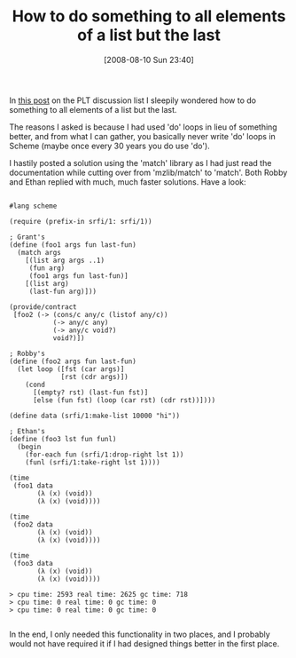 #+POSTID: 413
#+DATE: [2008-08-10 Sun 23:40]
#+OPTIONS: toc:nil num:nil todo:nil pri:nil tags:nil ^:nil TeX:nil
#+CATEGORY: Article
#+TAGS: Programming Language, Scheme
#+TITLE: How to do something to all elements of a list but the last

In [[http://list.cs.brown.edu/pipermail/plt-scheme/2008-August/026369.html][this post]] on the PLT discussion list I sleepily wondered how to do something to all elements of a list but the last.

The reasons I asked is because I had used 'do' loops in lieu of something better, and from what I can gather, you basically never write 'do' loops in Scheme (maybe once every 30 years you do use 'do').

I hastily posted a solution using the 'match' library as I had just read the documentation while cutting over from 'mzlib/match' to 'match'. Both Robby and Ethan replied with much, much faster solutions. Have a look:



#+BEGIN_EXAMPLE
    
#lang scheme

(require (prefix-in srfi/1: srfi/1))

; Grant's
(define (foo1 args fun last-fun)
  (match args
    [(list arg args ..1)
     (fun arg)
     (foo1 args fun last-fun)]
    [(list arg)
     (last-fun arg)]))

(provide/contract
 [foo2 (-> (cons/c any/c (listof any/c))
           (-> any/c any)
           (-> any/c void?)
           void?)])

; Robby's
(define (foo2 args fun last-fun)
  (let loop ([fst (car args)]
             [rst (cdr args)])
    (cond
      [(empty? rst) (last-fun fst)]
      [else (fun fst) (loop (car rst) (cdr rst))])))

(define data (srfi/1:make-list 10000 "hi"))

; Ethan's
(define (foo3 lst fun funl)
  (begin
    (for-each fun (srfi/1:drop-right lst 1))
    (funl (srfi/1:take-right lst 1))))

(time 
 (foo1 data
       (λ (x) (void))
       (λ (x) (void))))

(time 
 (foo2 data
       (λ (x) (void))
       (λ (x) (void))))

(time 
 (foo3 data
       (λ (x) (void))
       (λ (x) (void))))

> cpu time: 2593 real time: 2625 gc time: 718
> cpu time: 0 real time: 0 gc time: 0
> cpu time: 0 real time: 0 gc time: 0

#+END_EXAMPLE



In the end, I only needed this functionality in two places, and I probably would not have required it if I had designed things better in the first place.



